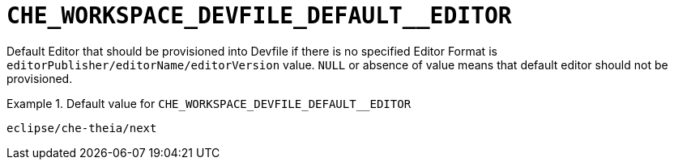 [id="che_workspace_devfile_default__editor_{context}"]
= `+CHE_WORKSPACE_DEVFILE_DEFAULT__EDITOR+`

Default Editor that should be provisioned into Devfile if there is no specified Editor Format is `editorPublisher/editorName/editorVersion` value. `NULL` or absence of value means that default editor should not be provisioned.


.Default value for `+CHE_WORKSPACE_DEVFILE_DEFAULT__EDITOR+`
====
----
eclipse/che-theia/next
----
====

